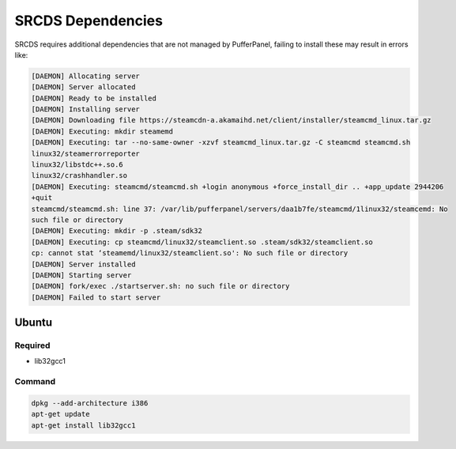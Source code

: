 SRCDS Dependencies
==================

SRCDS requires additional dependencies that are not managed by PufferPanel, failing to install these may result in errors like:

.. code-block::

	[DAEMON] Allocating server
	[DAEMON] Server allocated
	[DAEMON] Ready to be installed
	[DAEMON] Installing server
	[DAEMON] Downloading file https://steamcdn-a.akamaihd.net/client/installer/steamcmd_linux.tar.gz
	[DAEMON] Executing: mkdir steamemd
	[DAEMON] Executing: tar --no-same-owner -xzvf steamcmd_linux.tar.gz -C steamcmd steamcmd.sh
	linux32/steamerrorreporter
	linux32/libstdc++.so.6
	linux32/crashhandler.so
	[DAEMON] Executing: steamcmd/steamcmd.sh +login anonymous +force_install_dir .. +app_update 2944206
	+quit
	steamcmd/steamcmd.sh: line 37: /var/lib/pufferpanel/servers/daa1b7fe/steamcmd/1linux32/steamcemd: No
	such file or directory
	[DAEMON] Executing: mkdir -p .steam/sdk32
	[DAEMON] Executing: cp steamcmd/linux32/steamclient.so .steam/sdk32/steamclient.so
	cp: cannot stat ‘steamemd/linux32/steamclient.so': No such file or directory
	[DAEMON] Server installed
	[DAEMON] Starting server
	[DAEMON] fork/exec ./startserver.sh: no such file or directory
	[DAEMON] Failed to start server
 

Ubuntu
------

Required
++++++++

- lib32gcc1

Command
+++++++

.. code-block:: bash

	dpkg --add-architecture i386
	apt-get update
	apt-get install lib32gcc1
